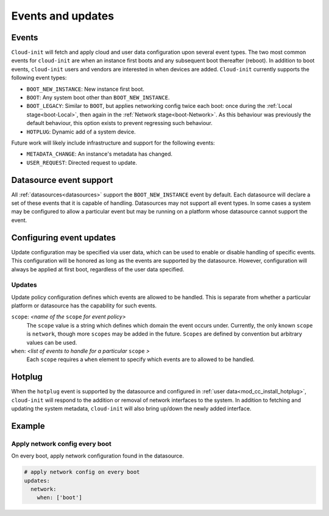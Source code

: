 .. _events:

Events and updates
******************

Events
======

``Cloud-init`` will fetch and apply cloud and user data configuration
upon several event types. The two most common events for ``cloud-init``
are when an instance first boots and any subsequent boot thereafter (reboot).
In addition to boot events, ``cloud-init`` users and vendors are interested
in when devices are added. ``Cloud-init`` currently supports the following
event types:

- ``BOOT_NEW_INSTANCE``: New instance first boot.
- ``BOOT``: Any system boot other than ``BOOT_NEW_INSTANCE``.
- ``BOOT_LEGACY``: Similar to ``BOOT``, but applies networking config twice
  each boot: once during the :ref:`Local stage<boot-Local>`, then again in the
  :ref:`Network stage<boot-Network>`. As this behaviour was previously the
  default behaviour, this option exists to prevent regressing such behaviour.
- ``HOTPLUG``: Dynamic add of a system device.

Future work will likely include infrastructure and support for the following
events:

- ``METADATA_CHANGE``: An instance's metadata has changed.
- ``USER_REQUEST``: Directed request to update.

Datasource event support
========================

All :ref:`datasources<datasources>` support the ``BOOT_NEW_INSTANCE`` event
by default. Each datasource will declare a set of these events that it is
capable of handling. Datasources may not support all event types. In some
cases a system may be configured to allow a particular event but may be
running on a platform whose datasource cannot support the event.

Configuring event updates
=========================

Update configuration may be specified via user data, which can be used to
enable or disable handling of specific events. This configuration will be
honored as long as the events are supported by the datasource. However,
configuration will always be applied at first boot, regardless of the user
data specified.

Updates
-------

Update policy configuration defines which events are allowed to be handled.
This is separate from whether a particular platform or datasource has the
capability for such events.

``scope``: *<name of the* ``scope`` *for event policy>*
  The ``scope`` value is a string which defines which domain the event occurs
  under. Currently, the only known ``scope`` is ``network``, though more
  ``scopes`` may be added in the future. ``Scopes`` are defined by convention
  but arbitrary values can be used.

``when``: *<list of events to handle for a particular* ``scope`` *>*
  Each ``scope`` requires a ``when`` element to specify which events
  are to allowed to be handled.

Hotplug
=======

When the ``hotplug`` event is supported by the datasource and configured in
:ref:`user data<mod_cc_install_hotplug>`, ``cloud-init`` will respond to the
addition or removal of network interfaces to the system. In addition to
fetching and updating the system metadata, ``cloud-init`` will also bring
up/down the newly added interface.

Example
=======

Apply network config every boot
-------------------------------

On every boot, apply network configuration found in the datasource.

.. code-block:: shell-session

   # apply network config on every boot
   updates:
     network:
       when: ['boot']

.. _Cloud-init: https://launchpad.net/cloud-init
.. _tracked in GitHub #3890: https://github.com/canonical/cloud-init/issues/3890
